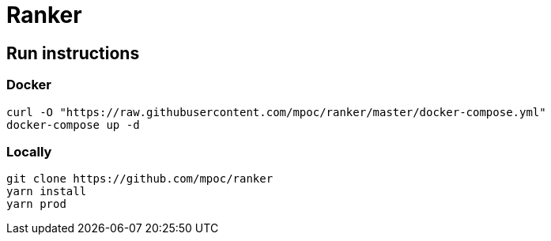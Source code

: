 = Ranker

== Run instructions

=== Docker

----
curl -O "https://raw.githubusercontent.com/mpoc/ranker/master/docker-compose.yml"
docker-compose up -d
----

=== Locally

----
git clone https://github.com/mpoc/ranker
yarn install
yarn prod
----
